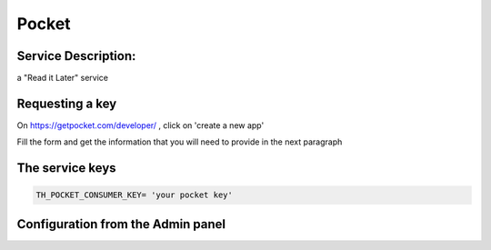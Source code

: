 Pocket
======

Service Description:
--------------------

a "Read it Later" service

Requesting a key
----------------

On https://getpocket.com/developer/ , click on 'create a new app'

Fill the form and get the information that you will need to provide in the next paragraph


The service keys
----------------

.. code-block:: python

    TH_POCKET_CONSUMER_KEY= 'your pocket key'

Configuration from the Admin panel
----------------------------------

.. image:: https://raw.githubusercontent.com/foxmask/django-th/master/docs/service_pocket.png
    :target: https://getpocket.com/
    :alt: Pocket
